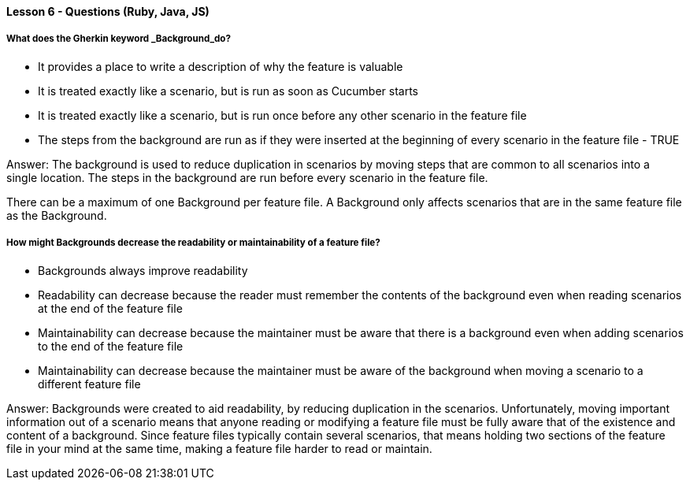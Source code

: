 ==== Lesson 6 - Questions (Ruby, Java, JS)

===== What does the Gherkin keyword _Background_do?

* It provides a place to write a description of why the feature is valuable
* It is treated exactly like a scenario, but is run as soon as Cucumber starts
* It is treated exactly like a scenario, but is run once before any other scenario in the feature file
* The steps from the background are run as if they were inserted at the beginning of every scenario in the feature file - TRUE

Answer: The background is used to reduce duplication in scenarios by moving steps that are common to all scenarios into a single location. The steps in the background are run before every scenario in the feature file.

There can be a maximum of one Background per feature file. A Background only affects scenarios that are in the same feature file as the Background.

===== How might Backgrounds decrease the readability or maintainability of a feature file?

* Backgrounds always improve readability
* Readability can decrease because the reader must remember the contents of the background even when reading scenarios at the end of the feature file
* Maintainability can decrease because the maintainer must be aware that there is a background even when adding scenarios to the end of the feature file
* Maintainability can decrease because the maintainer must be aware of the background when moving a scenario to a different feature file

Answer: Backgrounds were created to aid readability, by reducing duplication in the scenarios. Unfortunately, moving important information out of a scenario means that anyone reading or modifying a feature file must be fully aware that of the existence and content of a background. Since feature files typically contain several scenarios, that means holding two sections of the feature file in your mind at the same time, making a feature file harder to read or maintain.


